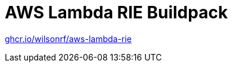 :github: https://github.com/wilsonrf/aws-lambda-rie
:registry: ghcr.io/wilsonrf/aws-lambda-rie

= AWS Lambda RIE Buildpack

link:{registry}[{registry}]

